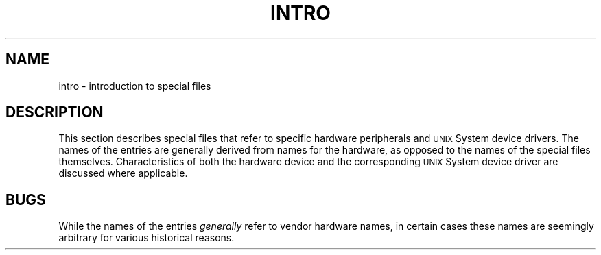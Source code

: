 '\"macro stdmacro
.TH INTRO 7
.SH NAME
intro \- introduction to special files
.SH DESCRIPTION
This section describes special files
that refer to specific
hardware
peripherals and
.SM UNIX
System device drivers.
The names of the entries are generally
derived from
names for the hardware,
as opposed to
the names of the special files themselves.
Characteristics of both the hardware device and the
corresponding
.SM UNIX
System device driver are discussed where applicable.
.SH BUGS
While the names of the entries
.I generally\^
refer to
vendor
hardware names, in certain cases
these names are seemingly arbitrary for various
historical reasons.
.\"	@(#)intro.7	5.1 of 10/15/83
